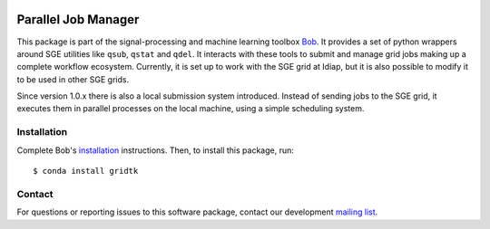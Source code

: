 .. vim: set fileencoding=utf-8 :
.. Tue 16 Aug 16:07:37 CEST 2016

.. image:: https://img.shields.io/badge/docs-available-orange.svg
   :target: https://www.idiap.ch/software/bob/docs/bob/gridtk/master/index.html
.. image:: https://gitlab.idiap.ch/bob/gridtk/badges/v1.8.1/pipeline.svg
   :target: https://gitlab.idiap.ch/bob/gridtk/commits/v1.8.1
.. image:: https://gitlab.idiap.ch/bob/gridtk/badges/v1.8.1/coverage.svg
   :target: https://gitlab.idiap.ch/bob/gridtk/commits/v1.8.1
.. image:: https://img.shields.io/badge/gitlab-project-0000c0.svg
   :target: https://gitlab.idiap.ch/bob/gridtk


======================
 Parallel Job Manager
======================

This package is part of the signal-processing and machine learning toolbox
Bob_. It provides a set of python wrappers around SGE utilities like ``qsub``,
``qstat`` and ``qdel``. It interacts with these tools to submit and manage grid
jobs making up a complete workflow ecosystem. Currently, it is set up to work
with the SGE grid at Idiap, but it is also possible to modify it to be used in
other SGE grids.

Since version 1.0.x there is also a local submission system introduced. Instead
of sending jobs to the SGE grid, it executes them in parallel processes on the
local machine, using a simple scheduling system.


Installation
------------

Complete Bob's `installation`_ instructions. Then, to install this package,
run::

  $ conda install gridtk


Contact
-------

For questions or reporting issues to this software package, contact our
development `mailing list`_.


.. Place your references here:
.. _bob: https://www.idiap.ch/software/bob
.. _installation: https://www.idiap.ch/software/bob/install
.. _mailing list: https://www.idiap.ch/software/bob/discuss
